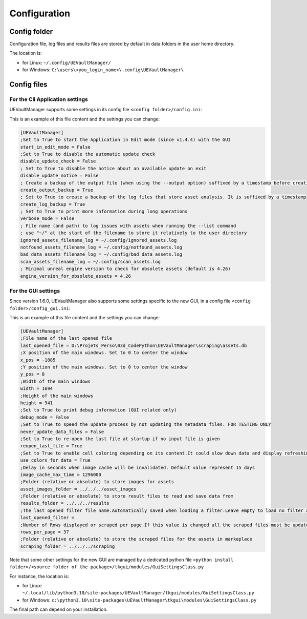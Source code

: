Configuration
-------------
.. _configuration:

Config folder
~~~~~~~~~~~~~

Configuration file, log files and results files are stored by default in data folders in the user home directory.

The location is:

-  for Linux: ``~/.config/UEVaultManager/``
-  for Windows: ``C:\users\<you_login_name>\.config\UEVaultManager\``

Config files
~~~~~~~~~~~~

For the Cli Application settings
^^^^^^^^^^^^^^^^^^^^^^^^^^^^^^^^

UEVaultManager supports some settings in its config file ``<config folder>/config.ini``:

This is an example of this file content and the settings you can change:

.. code:: ini

    [UEVaultManager]
    ;Set to True to start the Application in Edit mode (since v1.4.4) with the GUI
    start_in_edit_mode = False
    ;Set to True to disable the automatic update check
    disable_update_check = False
    ; Set to True to disable the notice about an available update on exit
    disable_update_notice = False
    ; Create a backup of the output file (when using the --output option) suffixed by a timestamp before creating a new file
    create_output_backup = True
    ; Set to True to create a backup of the log files that store asset analysis. It is suffixed by a timestamp
    create_log_backup = True
    ; Set to True to print more information during long operations
    verbose_mode = False
    ; File name (and path) to log issues with assets when running the --list command
    ; use "~/" at the start of the filename to store it relatively to the user directory
    ignored_assets_filename_log = ~/.config/ignored_assets.log
    notfound_assets_filename_log = ~/.config/notfound_assets.log
    bad_data_assets_filename_log = ~/.config/bad_data_assets.log
    scan_assets_filename_log = ~/.config/scan_assets.log
    ; Minimal unreal engine version to check for obsolete assets (default is 4.26)
    engine_version_for_obsolete_assets = 4.26


For the GUI settings
^^^^^^^^^^^^^^^^^^^^

Since version 1.6.0, UEVaultManager also supports some settings specific to the new GUI, in a config file ``<config folder>/config_gui.ini``:

This is an example of this file content and the settings you can change:

.. code:: ini

  [UEVaultManager]
  ;File name of the last opened file
  last_opened_file = D:\Projets_Perso\03d_CodePython\UEVaultManager\scraping\assets.db
  ;X position of the main windows. Set to 0 to center the window
  x_pos = -1885
  ;Y position of the main windows. Set to 0 to center the window
  y_pos = 8
  ;Width of the main windows
  width = 1694
  ;Height of the main windows
  height = 941
  ;Set to True to print debug information (GUI related only)
  debug_mode = False
  ;Set to True to speed the update process by not updating the metadata files. FOR TESTING ONLY
  never_update_data_files = False
  ;Set to True to re-open the last file at startup if no input file is given
  reopen_last_file = True
  ;Set to True to enable cell coloring depending on its content.It could slow down data and display refreshing
  use_colors_for_data = True
  ;Delay in seconds when image cache will be invalidated. Default value represent 15 days
  image_cache_max_time = 1296000
  ;Folder (relative or absolute) to store images for assets
  asset_images_folder = ../../../asset_images
  ;Folder (relative or absolute) to store result files to read and save data from
  results_folder = ../../../results
  ;The last opened filter file name.Automatically saved when loading a filter.Leave empty to load no filter at start.Contains the file name only, not the path
  last_opened_filter =
  ;Number of Rows displayed or scraped per page.If this value is changed all the scraped files must be updated to match the new value
  rows_per_page = 37
  ;Folder (relative or absolute) to store the scraped files for the assets in markeplace
  scraping_folder = ../../../scraping




Note that some other settings for the new GUI are managed by a dedicated python file ``<python install folder>/<source folder of the package>/tkgui/modules/GuiSettingsClass.py``

For instance, the location is:

-  for Linux: ``~/.local/lib/python3.10/site-packages/UEVaultManager/tkgui/modules/GuiSettingsClass.py``
-  for Windows: ``c:\python3.10\site-packages\UEVaultManager\tkgui\modules\GuiSettingsClass.py``

The final path can depend on your installation.
